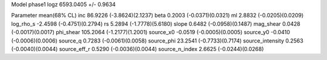 Model phase1
logz            6593.0405 +/- 0.9634

Parameter            mean(68% CL)
inc                  86.9226 (-3.8624)(2.1237)
beta                 0.2003 (-0.0371)(0.0321)
ml                   2.8832 (-0.0205)(0.0209)
log_rho_s            -2.4598 (-0.4751)(0.2794)
rs                   5.2894 (-1.7778)(5.6180)
slope                0.6482 (-0.0958)(0.1487)
mag_shear            0.0428 (-0.0017)(0.0017)
phi_shear            105.2064 (-1.2177)(1.2001)
source_x0            -0.0519 (-0.0005)(0.0005)
source_y0            -0.0410 (-0.0006)(0.0006)
source_q             0.7283 (-0.0061)(0.0058)
source_phi           23.2541 (-0.7733)(0.7174)
source_intensity     0.2563 (-0.0040)(0.0044)
source_eff_r         0.5290 (-0.0036)(0.0044)
source_n_index       2.6625 (-0.0244)(0.0268)
